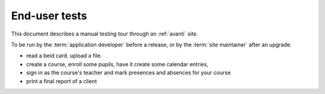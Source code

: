 ==============
End-user tests
==============

This document describes a manual testing tour through an :ref:`avanti` site.

To be run by the :term:`application developer` before a release, or
by the :term:`site maintainer` after an upgrade.

- read a beid card. upload a file.

- create a course, enroll some pupils, have it create some
  calendar entries,

- sign in as the course's teacher and mark presences and absences for your course

- print a final report of a client
